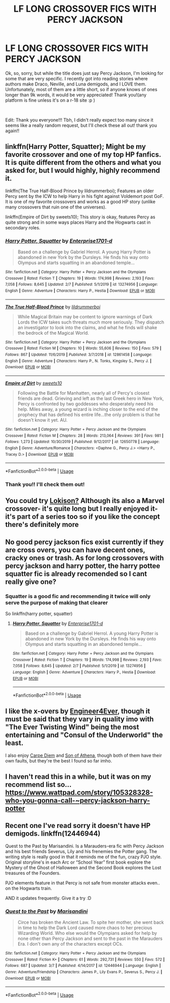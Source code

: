 #+TITLE: LF LONG CROSSOVER FICS WITH PERCY JACKSON

* LF LONG CROSSOVER FICS WITH PERCY JACKSON
:PROPERTIES:
:Author: mochi-123
:Score: 7
:DateUnix: 1583041841.0
:DateShort: 2020-Mar-01
:FlairText: Request
:END:
Ok, so, sorry, but while the title does just say Percy Jackson, I'm looking for some that are very specific. I recently got into reading stories where authors make Draco, Neville, and Luna demigods, and I LOVE them. Unfortunately, most of them are a little short, so if anyone knows of ones longer than 9k words, it would be very appreciated! Thank you!(any platform is fine unless it's on a r-18 site :p )

​

Edit: Thank you everyone!!! Tbh, I didn't really expect too many since it seems like a really random request, but I'll check these all out! thank you again!!


** linkffn(Harry Potter, Squatter); Might be my favorite crossover and one of my top HP fanfics. It is quite different from the others and what you asked for, but I would highly, highly recommend it.

linkffn(The True Half-Blood Prince by lildrummerboi); Features an older Percy sent by the ICW to help Harry in his fight against Voldemort post GoF. It is one of my favorite crossovers and works as a good HP story (unlike many crossovers that ruin one of the universes).

linkffn(Empire of Dirt by sweets10); This story is okay, features Percy as quite strong and in some ways places Harry and the Hogwarts cast in secondary roles.
:PROPERTIES:
:Author: chbthrowaway1
:Score: 4
:DateUnix: 1583044331.0
:DateShort: 2020-Mar-01
:END:

*** [[https://www.fanfiction.net/s/13274956/1/][*/Harry Potter, Squatter/*]] by [[https://www.fanfiction.net/u/143877/Enterprise1701-d][/Enterprise1701-d/]]

#+begin_quote
  Based on a challenge by Gabriel Herrol. A young Harry Potter is abandoned in new York by the Dursleys. He finds his way onto Olympus and starts squatting in an abandoned temple...
#+end_quote

^{/Site/:} ^{fanfiction.net} ^{*|*} ^{/Category/:} ^{Harry} ^{Potter} ^{+} ^{Percy} ^{Jackson} ^{and} ^{the} ^{Olympians} ^{Crossover} ^{*|*} ^{/Rated/:} ^{Fiction} ^{T} ^{*|*} ^{/Chapters/:} ^{19} ^{*|*} ^{/Words/:} ^{174,998} ^{*|*} ^{/Reviews/:} ^{2,193} ^{*|*} ^{/Favs/:} ^{7,058} ^{*|*} ^{/Follows/:} ^{8,645} ^{*|*} ^{/Updated/:} ^{2/7} ^{*|*} ^{/Published/:} ^{5/1/2019} ^{*|*} ^{/id/:} ^{13274956} ^{*|*} ^{/Language/:} ^{English} ^{*|*} ^{/Genre/:} ^{Adventure} ^{*|*} ^{/Characters/:} ^{Harry} ^{P.,} ^{Hestia} ^{*|*} ^{/Download/:} ^{[[http://www.ff2ebook.com/old/ffn-bot/index.php?id=13274956&source=ff&filetype=epub][EPUB]]} ^{or} ^{[[http://www.ff2ebook.com/old/ffn-bot/index.php?id=13274956&source=ff&filetype=mobi][MOBI]]}

--------------

[[https://www.fanfiction.net/s/12861458/1/][*/The True Half-Blood Prince/*]] by [[https://www.fanfiction.net/u/5176914/lildrummerboi][/lildrummerboi/]]

#+begin_quote
  While Magical Britain may be content to ignore warnings of Dark Lords the ICW takes such threats much more seriously. They dispatch an investigator to look into the claims, and what he finds will shake the bedrock of the Magical World.
#+end_quote

^{/Site/:} ^{fanfiction.net} ^{*|*} ^{/Category/:} ^{Harry} ^{Potter} ^{+} ^{Percy} ^{Jackson} ^{and} ^{the} ^{Olympians} ^{Crossover} ^{*|*} ^{/Rated/:} ^{Fiction} ^{M} ^{*|*} ^{/Chapters/:} ^{10} ^{*|*} ^{/Words/:} ^{55,606} ^{*|*} ^{/Reviews/:} ^{150} ^{*|*} ^{/Favs/:} ^{579} ^{*|*} ^{/Follows/:} ^{867} ^{*|*} ^{/Updated/:} ^{11/6/2019} ^{*|*} ^{/Published/:} ^{3/7/2018} ^{*|*} ^{/id/:} ^{12861458} ^{*|*} ^{/Language/:} ^{English} ^{*|*} ^{/Genre/:} ^{Adventure} ^{*|*} ^{/Characters/:} ^{Harry} ^{P.,} ^{N.} ^{Tonks,} ^{Kingsley} ^{S.,} ^{Percy} ^{J.} ^{*|*} ^{/Download/:} ^{[[http://www.ff2ebook.com/old/ffn-bot/index.php?id=12861458&source=ff&filetype=epub][EPUB]]} ^{or} ^{[[http://www.ff2ebook.com/old/ffn-bot/index.php?id=12861458&source=ff&filetype=mobi][MOBI]]}

--------------

[[https://www.fanfiction.net/s/12650778/1/][*/Empire of Dirt/*]] by [[https://www.fanfiction.net/u/4699326/sweets10][/sweets10/]]

#+begin_quote
  Following the Battle for Manhatten, nearly all of Percy's closest friends are dead. Grieving and left as the last Greek hero in New York, Percy is confronted by two goddesses who desperately need his help. Miles away, a young wizard is inching closer to the end of the prophecy that has defined his entire life...the only problem is that he doesn't know it yet. AU.
#+end_quote

^{/Site/:} ^{fanfiction.net} ^{*|*} ^{/Category/:} ^{Harry} ^{Potter} ^{+} ^{Percy} ^{Jackson} ^{and} ^{the} ^{Olympians} ^{Crossover} ^{*|*} ^{/Rated/:} ^{Fiction} ^{M} ^{*|*} ^{/Chapters/:} ^{28} ^{*|*} ^{/Words/:} ^{213,064} ^{*|*} ^{/Reviews/:} ^{391} ^{*|*} ^{/Favs/:} ^{981} ^{*|*} ^{/Follows/:} ^{1,273} ^{*|*} ^{/Updated/:} ^{10/30/2019} ^{*|*} ^{/Published/:} ^{9/12/2017} ^{*|*} ^{/id/:} ^{12650778} ^{*|*} ^{/Language/:} ^{English} ^{*|*} ^{/Genre/:} ^{Adventure/Romance} ^{*|*} ^{/Characters/:} ^{<Daphne} ^{G.,} ^{Percy} ^{J.>} ^{<Harry} ^{P.,} ^{Tracey} ^{D.>} ^{*|*} ^{/Download/:} ^{[[http://www.ff2ebook.com/old/ffn-bot/index.php?id=12650778&source=ff&filetype=epub][EPUB]]} ^{or} ^{[[http://www.ff2ebook.com/old/ffn-bot/index.php?id=12650778&source=ff&filetype=mobi][MOBI]]}

--------------

*FanfictionBot*^{2.0.0-beta} | [[https://github.com/tusing/reddit-ffn-bot/wiki/Usage][Usage]]
:PROPERTIES:
:Author: FanfictionBot
:Score: 1
:DateUnix: 1583044365.0
:DateShort: 2020-Mar-01
:END:


*** Thank you!! I'll check them out!
:PROPERTIES:
:Author: mochi-123
:Score: 1
:DateUnix: 1583133589.0
:DateShort: 2020-Mar-02
:END:


** You could try [[https://archiveofourown.org/works/4724522][Lokison?]] Although its also a Marvel crossover- it's quite long but I really enjoyed it- it's part of a series too so if you like the concept there's definitely more
:PROPERTIES:
:Author: CBendaz
:Score: 2
:DateUnix: 1583233920.0
:DateShort: 2020-Mar-03
:END:


** No good percy jackson fics exist currently if they are cross overs, you can have decent ones, cracky ones or trash. As for long crossovers with percy jackson and harry potter, the harry pottee squatter fic is already recomended so I cant really give one?
:PROPERTIES:
:Author: betnet12
:Score: 1
:DateUnix: 1583057385.0
:DateShort: 2020-Mar-01
:END:

*** Squatter is a good fic and recommending it twice will only serve the purpose of making that clearer

So linkffn(harry potter, squatter)
:PROPERTIES:
:Author: Erkkifloof
:Score: 1
:DateUnix: 1583093154.0
:DateShort: 2020-Mar-01
:END:

**** [[https://www.fanfiction.net/s/13274956/1/][*/Harry Potter, Squatter/*]] by [[https://www.fanfiction.net/u/143877/Enterprise1701-d][/Enterprise1701-d/]]

#+begin_quote
  Based on a challenge by Gabriel Herrol. A young Harry Potter is abandoned in new York by the Dursleys. He finds his way onto Olympus and starts squatting in an abandoned temple...
#+end_quote

^{/Site/:} ^{fanfiction.net} ^{*|*} ^{/Category/:} ^{Harry} ^{Potter} ^{+} ^{Percy} ^{Jackson} ^{and} ^{the} ^{Olympians} ^{Crossover} ^{*|*} ^{/Rated/:} ^{Fiction} ^{T} ^{*|*} ^{/Chapters/:} ^{19} ^{*|*} ^{/Words/:} ^{174,998} ^{*|*} ^{/Reviews/:} ^{2,193} ^{*|*} ^{/Favs/:} ^{7,058} ^{*|*} ^{/Follows/:} ^{8,645} ^{*|*} ^{/Updated/:} ^{2/7} ^{*|*} ^{/Published/:} ^{5/1/2019} ^{*|*} ^{/id/:} ^{13274956} ^{*|*} ^{/Language/:} ^{English} ^{*|*} ^{/Genre/:} ^{Adventure} ^{*|*} ^{/Characters/:} ^{Harry} ^{P.,} ^{Hestia} ^{*|*} ^{/Download/:} ^{[[http://www.ff2ebook.com/old/ffn-bot/index.php?id=13274956&source=ff&filetype=epub][EPUB]]} ^{or} ^{[[http://www.ff2ebook.com/old/ffn-bot/index.php?id=13274956&source=ff&filetype=mobi][MOBI]]}

--------------

*FanfictionBot*^{2.0.0-beta} | [[https://github.com/tusing/reddit-ffn-bot/wiki/Usage][Usage]]
:PROPERTIES:
:Author: FanfictionBot
:Score: 1
:DateUnix: 1583093172.0
:DateShort: 2020-Mar-01
:END:


** I like the x-overs by [[https://www.fanfiction.net/u/2720956/Engineer4Ever][Engineer4Ever]], though it must be said that they vary in quality imo with "The Ever Twisting Wind" being the most entertaining and "Consul of the Underworld" the least.

I also enjoy [[https://www.fanfiction.net/s/12662997/1/Carpe-Diem][Carpe Diem]] and [[https://www.fanfiction.net/s/11441234/1/Son-of-Athena][Son of Athena]], though both of them have their own faults, but they're the best I found so far imho.
:PROPERTIES:
:Author: MikeMystery13
:Score: 1
:DateUnix: 1583060377.0
:DateShort: 2020-Mar-01
:END:


** I haven't read this in a while, but it was on my recommend list so... [[https://www.wattpad.com/story/105328328-who-you-gonna-call-%7Epercy-jackson-harry-potter][https://www.wattpad.com/story/105328328-who-you-gonna-call-~percy-jackson-harry-potter]]
:PROPERTIES:
:Author: ranbowdog101
:Score: 1
:DateUnix: 1583102994.0
:DateShort: 2020-Mar-02
:END:


** Recent one I've read sorry it doesn't have HP demigods. linkffn(12446944)

Quest to the Past by Marisandini. Is a Marauders-era fic with Percy Jackson and his best friends Severus, Lily and his frenemies the Potter gang. The writing style is really good in that it reminds me of the fun, crazy PJO style. Original storyline's in each Arc or “School Year” first book explore the Mystery of the Ghost of Halloween and the Second Book explores the Lost treasures of the Founders.

PJO elements feature in that Percy is not safe from monster attacks even.. on the Hogwarts train.

AND it updates frequently. Give it a try :D
:PROPERTIES:
:Author: QueenofMaple
:Score: 1
:DateUnix: 1583761106.0
:DateShort: 2020-Mar-09
:END:

*** [[https://www.fanfiction.net/s/12446944/1/][*/Quest to the Past/*]] by [[https://www.fanfiction.net/u/7402070/Marisandini][/Marisandini/]]

#+begin_quote
  Circe has broken the Ancient Law. To spite her mother, she went back in time to help the Dark Lord caused more chaos to her precious Wizarding World. Who else would the Olympians asked for help by none other than Percy Jackson and sent to the past in the Marauders Era. I don't own any of the characters except OCs.
#+end_quote

^{/Site/:} ^{fanfiction.net} ^{*|*} ^{/Category/:} ^{Harry} ^{Potter} ^{+} ^{Percy} ^{Jackson} ^{and} ^{the} ^{Olympians} ^{Crossover} ^{*|*} ^{/Rated/:} ^{Fiction} ^{K+} ^{*|*} ^{/Chapters/:} ^{61} ^{*|*} ^{/Words/:} ^{292,731} ^{*|*} ^{/Reviews/:} ^{550} ^{*|*} ^{/Favs/:} ^{572} ^{*|*} ^{/Follows/:} ^{687} ^{*|*} ^{/Updated/:} ^{3/7} ^{*|*} ^{/Published/:} ^{4/14/2017} ^{*|*} ^{/id/:} ^{12446944} ^{*|*} ^{/Language/:} ^{English} ^{*|*} ^{/Genre/:} ^{Adventure/Friendship} ^{*|*} ^{/Characters/:} ^{James} ^{P.,} ^{Lily} ^{Evans} ^{P.,} ^{Severus} ^{S.,} ^{Percy} ^{J.} ^{*|*} ^{/Download/:} ^{[[http://www.ff2ebook.com/old/ffn-bot/index.php?id=12446944&source=ff&filetype=epub][EPUB]]} ^{or} ^{[[http://www.ff2ebook.com/old/ffn-bot/index.php?id=12446944&source=ff&filetype=mobi][MOBI]]}

--------------

*FanfictionBot*^{2.0.0-beta} | [[https://github.com/tusing/reddit-ffn-bot/wiki/Usage][Usage]]
:PROPERTIES:
:Author: FanfictionBot
:Score: 1
:DateUnix: 1583761126.0
:DateShort: 2020-Mar-09
:END:
